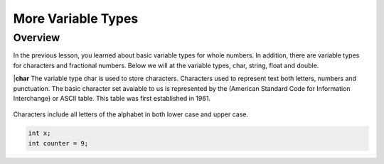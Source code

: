 More Variable Types
==============

Overview
--------

In the previous lesson, you learned about basic variable types for whole numbers. In addition, there are variable types for characters and fractional numbers. Below we will
at the variable types, char, string, float and double. 

|**char**
The variable type char is used to store characters. Characters used to represent text both letters, numbers and punctuation. The basic character set avaiable to us is 
represented by the (American Standard Code for Information Interchange) or ASCII table. This table was first established in 1961. 

.. figure:: images/ASCII-Table.png
   :alt: 

Characters include all letters of 
the alphabet in both lower case and upper case. 

.. code-block:: c

  int x;
  int counter = 9;
